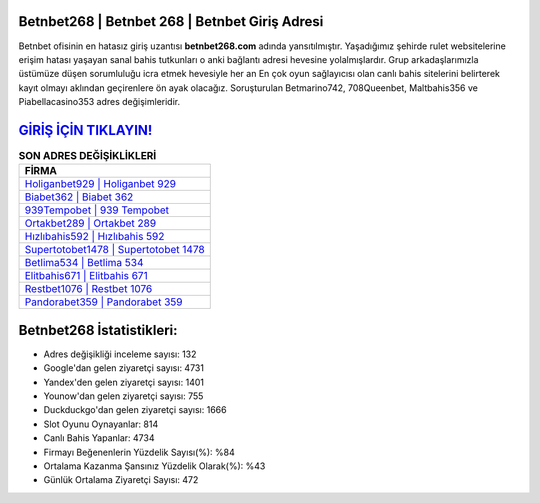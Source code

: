 ﻿Betnbet268 | Betnbet 268 | Betnbet Giriş Adresi
===================================

.. image:: images/betnbet-giris.jpg
   :width: 600
   
Betnbet ofisinin en hatasız giriş uzantısı **betnbet268.com** adında yansıtılmıştır. Yaşadığımız şehirde rulet websitelerine erişim hatası yaşayan sanal bahis tutkunları o anki bağlantı adresi hevesine yolalmışlardır. Grup arkadaşlarımızla üstümüze düşen sorumluluğu icra etmek hevesiyle her an En çok oyun sağlayıcısı olan canlı bahis sitelerini belirterek kayıt olmayı aklından geçirenlere ön ayak olacağız. Soruşturulan Betmarino742, 708Queenbet, Maltbahis356 ve Piabellacasino353 adres değişimleridir.

`GİRİŞ İÇİN TIKLAYIN! <https://uclck.me/gonow>`_
==============

.. list-table:: **SON ADRES DEĞİŞİKLİKLERİ**
   :widths: 100
   :header-rows: 1

   * - FİRMA
   * - `Holiganbet929 | Holiganbet 929 <holiganbet929-holiganbet-929-holiganbet-giris-adresi.html>`_
   * - `Biabet362 | Biabet 362 <biabet362-biabet-362-biabet-giris-adresi.html>`_
   * - `939Tempobet | 939 Tempobet <939tempobet-939-tempobet-tempobet-giris-adresi.html>`_	 
   * - `Ortakbet289 | Ortakbet 289 <ortakbet289-ortakbet-289-ortakbet-giris-adresi.html>`_	 
   * - `Hızlıbahis592 | Hızlıbahis 592 <hizlibahis592-hizlibahis-592-hizlibahis-giris-adresi.html>`_ 
   * - `Supertotobet1478 | Supertotobet 1478 <supertotobet1478-supertotobet-1478-supertotobet-giris-adresi.html>`_
   * - `Betlima534 | Betlima 534 <betlima534-betlima-534-betlima-giris-adresi.html>`_	 
   * - `Elitbahis671 | Elitbahis 671 <elitbahis671-elitbahis-671-elitbahis-giris-adresi.html>`_
   * - `Restbet1076 | Restbet 1076 <restbet1076-restbet-1076-restbet-giris-adresi.html>`_
   * - `Pandorabet359 | Pandorabet 359 <pandorabet359-pandorabet-359-pandorabet-giris-adresi.html>`_
	 
Betnbet268 İstatistikleri:
===================================	 
* Adres değişikliği inceleme sayısı: 132
* Google'dan gelen ziyaretçi sayısı: 4731
* Yandex'den gelen ziyaretçi sayısı: 1401
* Younow'dan gelen ziyaretçi sayısı: 755
* Duckduckgo'dan gelen ziyaretçi sayısı: 1666
* Slot Oyunu Oynayanlar: 814
* Canlı Bahis Yapanlar: 4734
* Firmayı Beğenenlerin Yüzdelik Sayısı(%): %84
* Ortalama Kazanma Şansınız Yüzdelik Olarak(%): %43
* Günlük Ortalama Ziyaretçi Sayısı: 472
